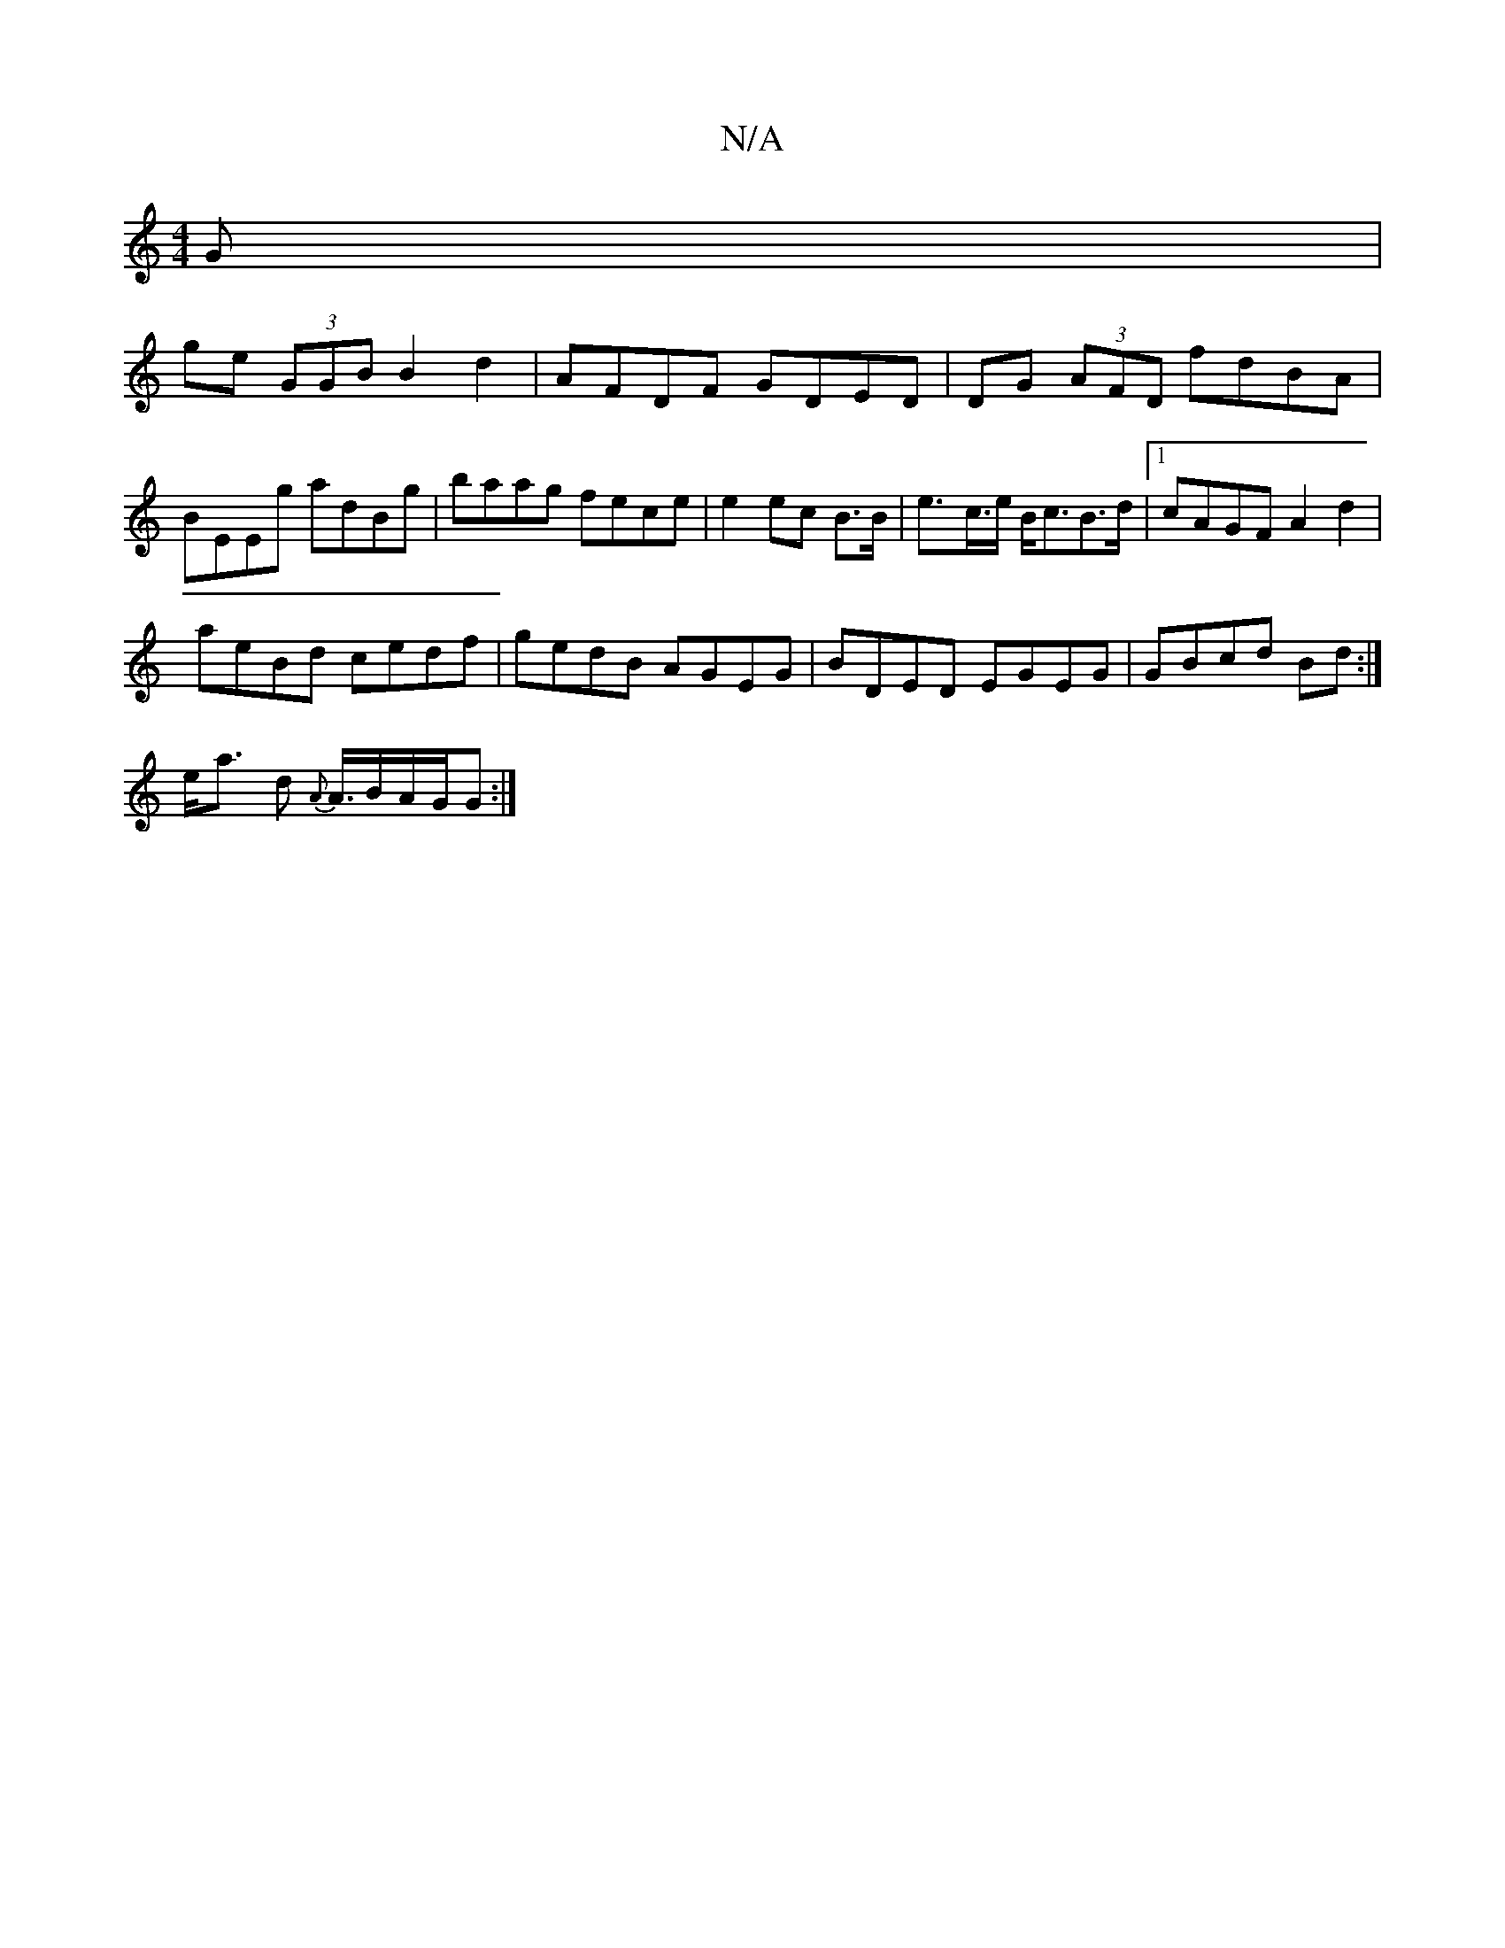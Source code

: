 X:1
T:N/A
M:4/4
R:N/A
K:Cmajor
G |
ge (3GGB B2d2 | AFDF GDED | DG (3AFD fdBA | BEEg adBg | baag fece | e2 ec B>B | e>-c>e B<cB>d|1 cAGF A2 d2|
aeBd cedf|gedB AGEG|BDED EGEG | GBcd Bd:|
e<a d {A}A/>BA/2G/G :|

|: (GF)AA | G>F F>D|GB